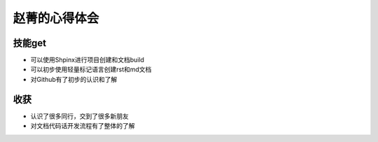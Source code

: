 =========================
赵菁的心得体会
=========================

技能get
=========================
* 可以使用Shpinx进行项目创建和文档build
* 可以初步使用轻量标记语言创建rst和md文档
* 对Github有了初步的认识和了解

收获
=========================
* 认识了很多同行，交到了很多新朋友
* 对文档代码话开发流程有了整体的了解